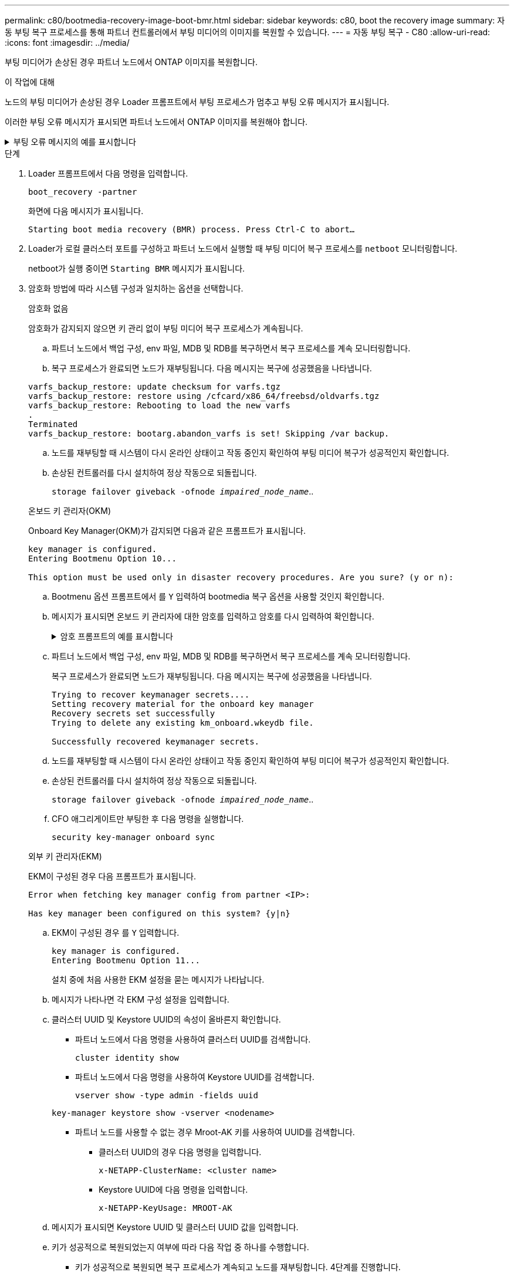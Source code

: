---
permalink: c80/bootmedia-recovery-image-boot-bmr.html 
sidebar: sidebar 
keywords: c80, boot the recovery image 
summary: 자동 부팅 복구 프로세스를 통해 파트너 컨트롤러에서 부팅 미디어의 이미지를 복원할 수 있습니다. 
---
= 자동 부팅 복구 - C80
:allow-uri-read: 
:icons: font
:imagesdir: ../media/


[role="lead"]
부팅 미디어가 손상된 경우 파트너 노드에서 ONTAP 이미지를 복원합니다.

.이 작업에 대해
노드의 부팅 미디어가 손상된 경우 Loader 프롬프트에서 부팅 프로세스가 멈추고 부팅 오류 메시지가 표시됩니다.

이러한 부팅 오류 메시지가 표시되면 파트너 노드에서 ONTAP 이미지를 복원해야 합니다.

.부팅 오류 메시지의 예를 표시합니다
[%collapsible]
====
....
Can't find primary boot device u0a.0
Can't find backup boot device u0a.1
ACPI RSDP Found at 0x777fe014

Starting AUTOBOOT press Ctrl-C to abort...
Could not load fat://boot0/X86_64/freebsd/image1/kernel: Device not found

ERROR: Error booting OS on: 'boot0' file: fat://boot0/X86_64/Linux/image1/vmlinuz (boot0, fat)
ERROR: Error booting OS on: 'boot0' file: fat://boot0/X86_64/freebsd/image1/kernel (boot0, fat)

Autoboot of PRIMARY image failed. Device not found (-6)
LOADER-A>
....
====
.단계
. Loader 프롬프트에서 다음 명령을 입력합니다.
+
`boot_recovery -partner`

+
화면에 다음 메시지가 표시됩니다.

+
`Starting boot media recovery (BMR) process. Press Ctrl-C to abort…`

. Loader가 로컬 클러스터 포트를 구성하고 파트너 노드에서 실행할 때 부팅 미디어 복구 프로세스를 `netboot` 모니터링합니다.
+
netboot가 실행 중이면 `Starting BMR` 메시지가 표시됩니다.

. 암호화 방법에 따라 시스템 구성과 일치하는 옵션을 선택합니다.
+
[role="tabbed-block"]
====
.암호화 없음
--
암호화가 감지되지 않으면 키 관리 없이 부팅 미디어 복구 프로세스가 계속됩니다.

.. 파트너 노드에서 백업 구성, env 파일, MDB 및 RDB를 복구하면서 복구 프로세스를 계속 모니터링합니다.
.. 복구 프로세스가 완료되면 노드가 재부팅됩니다. 다음 메시지는 복구에 성공했음을 나타냅니다.


....

varfs_backup_restore: update checksum for varfs.tgz
varfs_backup_restore: restore using /cfcard/x86_64/freebsd/oldvarfs.tgz
varfs_backup_restore: Rebooting to load the new varfs
.
Terminated
varfs_backup_restore: bootarg.abandon_varfs is set! Skipping /var backup.

....
.. 노드를 재부팅할 때 시스템이 다시 온라인 상태이고 작동 중인지 확인하여 부팅 미디어 복구가 성공적인지 확인합니다.
.. 손상된 컨트롤러를 다시 설치하여 정상 작동으로 되돌립니다.
+
`storage failover giveback -ofnode _impaired_node_name_`..



--
.온보드 키 관리자(OKM)
--
Onboard Key Manager(OKM)가 감지되면 다음과 같은 프롬프트가 표시됩니다.

....
key manager is configured.
Entering Bootmenu Option 10...

This option must be used only in disaster recovery procedures. Are you sure? (y or n):
....
.. Bootmenu 옵션 프롬프트에서 를 `Y` 입력하여 bootmedia 복구 옵션을 사용할 것인지 확인합니다.
.. 메시지가 표시되면 온보드 키 관리자에 대한 암호를 입력하고 암호를 다시 입력하여 확인합니다.
+
.암호 프롬프트의 예를 표시합니다
[%collapsible]
=====
....
Enter the passphrase for onboard key management:
Enter the passphrase again to confirm:
Enter the backup data:
TmV0QXBwIEtleSBCbG9iAAECAAAEAAAAcAEAAAAAAAA3yR6UAAAAACEAAAAAAAAA
QAAAAAAAAACJz1u2AAAAAPX84XY5AU0p4Jcb9t8wiwOZoqyJPJ4L6/j5FHJ9yj/w
RVDO1sZB1E4HO79/zYc82nBwtiHaSPWCbkCrMWuQQDsiAAAAAAAAACgAAAAAAAAA
3WTh7gAAAAAAAAAAAAAAAAIAAAAAAAgAZJEIWvdeHr5RCAvHGclo+wAAAAAAAAAA
IgAAAAAAAAAoAAAAAAAAAEOTcR0AAAAAAAAAAAAAAAACAAAAAAAJAGr3tJA/LRzU
QRHwv+1aWvAAAAAAAAAAACQAAAAAAAAAgAAAAAAAAABHVFpxAAAAAHUgdVq0EKNp
.
.
.
.
....
=====
.. 파트너 노드에서 백업 구성, env 파일, MDB 및 RDB를 복구하면서 복구 프로세스를 계속 모니터링합니다.
+
복구 프로세스가 완료되면 노드가 재부팅됩니다. 다음 메시지는 복구에 성공했음을 나타냅니다.

+
....
Trying to recover keymanager secrets....
Setting recovery material for the onboard key manager
Recovery secrets set successfully
Trying to delete any existing km_onboard.wkeydb file.

Successfully recovered keymanager secrets.
....
.. 노드를 재부팅할 때 시스템이 다시 온라인 상태이고 작동 중인지 확인하여 부팅 미디어 복구가 성공적인지 확인합니다.
.. 손상된 컨트롤러를 다시 설치하여 정상 작동으로 되돌립니다.
+
`storage failover giveback -ofnode _impaired_node_name_`..

.. CFO 애그리게이트만 부팅한 후 다음 명령을 실행합니다.
+
`security key-manager onboard sync`



--
.외부 키 관리자(EKM)
--
EKM이 구성된 경우 다음 프롬프트가 표시됩니다.

....
Error when fetching key manager config from partner <IP>:

Has key manager been configured on this system? {y|n}
....
.. EKM이 구성된 경우 를 `Y` 입력합니다.
+
....
key manager is configured.
Entering Bootmenu Option 11...
....
+
설치 중에 처음 사용한 EKM 설정을 묻는 메시지가 나타납니다.

.. 메시지가 나타나면 각 EKM 구성 설정을 입력합니다.
.. 클러스터 UUID 및 Keystore UUID의 속성이 올바른지 확인합니다.
+
*** 파트너 노드에서 다음 명령을 사용하여 클러스터 UUID를 검색합니다.
+
`cluster identity show`

*** 파트너 노드에서 다음 명령을 사용하여 Keystore UUID를 검색합니다.
+
`vserver show -type admin -fields uuid`

+
`key-manager keystore show -vserver <nodename>`

*** 파트너 노드를 사용할 수 없는 경우 Mroot-AK 키를 사용하여 UUID를 검색합니다.
+
**** 클러스터 UUID의 경우 다음 명령을 입력합니다.
+
`x-NETAPP-ClusterName: <cluster name>`

**** Keystore UUID에 다음 명령을 입력합니다.
+
`x-NETAPP-KeyUsage: MROOT-AK`





.. 메시지가 표시되면 Keystore UUID 및 클러스터 UUID 값을 입력합니다.
.. 키가 성공적으로 복원되었는지 여부에 따라 다음 작업 중 하나를 수행합니다.
+
*** 키가 성공적으로 복원되면 복구 프로세스가 계속되고 노드를 재부팅합니다. 4단계를 진행합니다.
*** 키가 성공적으로 복원되지 않으면 시스템이 중지되고 오류 및 경고 메시지가 표시됩니다. 복구 프로세스를 다시 실행합니다.
+
.키 복구 오류 및 경고 메시지의 예를 표시합니다
[%collapsible]
=====
....

ERROR: kmip_init: halting this system with encrypted mroot...

WARNING: kmip_init: authentication keys might not be available.

System cannot connect to key managers.

ERROR: kmip_init: halting this system with encrypted mroot...

Terminated

Uptime: 11m32s

System halting...

LOADER-B>
....
=====


.. 노드를 재부팅할 때 시스템이 다시 온라인 상태이고 작동 중인지 확인하여 부팅 미디어 복구가 성공적인지 확인합니다.
.. 손상된 컨트롤러를 다시 설치하여 정상 작동으로 되돌립니다.
+
`storage failover giveback -ofnode _impaired_node_name_`..



--
====


. 자동 반환이 비활성화된 경우 다시 활성화하십시오.
+
`storage failover modify -node local -auto-giveback true`..

. AutoSupport가 활성화된 경우 자동 케이스 생성을 복원합니다.
+
`system node autosupport invoke -node * -type all -message MAINT=END`..


